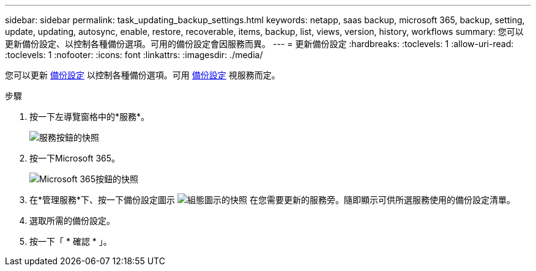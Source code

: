 ---
sidebar: sidebar 
permalink: task_updating_backup_settings.html 
keywords: netapp, saas backup, microsoft 365, backup, setting, update, updating, autosync, enable, restore, recoverable, items, backup, list, views, version, history, workflows 
summary: 您可以更新備份設定、以控制各種備份選項。可用的備份設定會因服務而異。 
---
= 更新備份設定
:hardbreaks:
:toclevels: 1
:allow-uri-read: 
:toclevels: 1
:nofooter: 
:icons: font
:linkattrs: 
:imagesdir: ./media/


[role="lead"]
您可以更新 <<concept_backup_settings.adoc#backup-settings,備份設定>> 以控制各種備份選項。可用 <<concept_backup_settings.adoc#backup-settings,備份設定>> 視服務而定。

.步驟
. 按一下左導覽窗格中的*服務*。
+
image:services.gif["服務按鈕的快照"]

. 按一下Microsoft 365。
+
image:mso365_settings.gif["Microsoft 365按鈕的快照"]

. 在*管理服務*下、按一下備份設定圖示 image:configure_icon.gif["組態圖示的快照"] 在您需要更新的服務旁。隨即顯示可供所選服務使用的備份設定清單。
. 選取所需的備份設定。
. 按一下「 * 確認 * 」。

